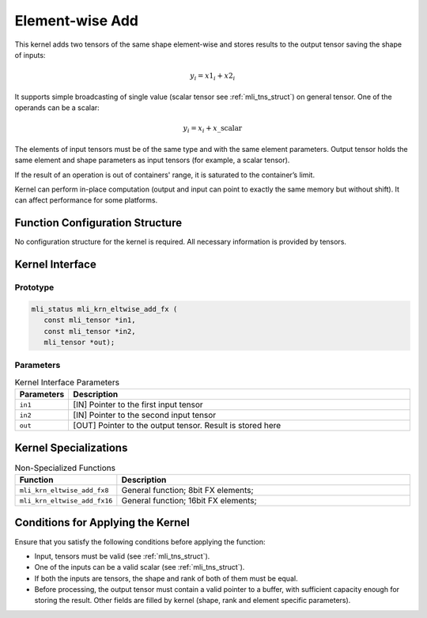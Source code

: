 .. _elmwise_add:

Element-wise Add
~~~~~~~~~~~~~~~~

This kernel adds two tensors of the same shape element-wise and
stores results to the output tensor saving the shape of inputs:

.. math:: y_{i} = {x1}_{i} + {x2}_{i}

..

It supports simple broadcasting of single value (scalar tensor see
:ref:`mli_tns_struct`) on general tensor. One of the operands can be a
scalar:

.. math:: y_{i} = x_{i} + x\_\text{scalar}

..

The elements of input tensors must be of the same type and with the
same element parameters. Output tensor holds the same element and
shape parameters as input tensors (for example, a scalar tensor).

If the result of an operation is out of containers' range, it is
saturated to the container’s limit.

Kernel can perform in-place computation (output and input can point
to exactly the same memory but without shift). It can affect
performance for some platforms.

.. _function-configuration-structure-12:

Function Configuration Structure
^^^^^^^^^^^^^^^^^^^^^^^^^^^^^^^^

No configuration structure for the kernel is required. All necessary
information is provided by tensors.

.. _api-8:

Kernel Interface
^^^^^^^^^^^^^^^^^

Prototype
'''''''''

.. code:: c                          
                                     
   mli_status mli_krn_eltwise_add_fx ( 
      const mli_tensor *in1,              
      const mli_tensor *in2,              
      mli_tensor *out);                   
..

Parameters 
''''''''''

.. table:: Kernel Interface Parameters
   :widths: 20,130
   
   +-----------------------+-----------------------+
   | **Parameters**        | **Description**       |
   +=======================+=======================+
   |                       |                       |
   | ``in1``               | [IN] Pointer to the   |
   |                       | first input tensor    |
   +-----------------------+-----------------------+
   |                       |                       |
   | ``in2``               | [IN] Pointer to the   |
   |                       | second input tensor   |
   +-----------------------+-----------------------+
   |                       |                       |
   | ``out``               | [OUT] Pointer to the  |
   |                       | output tensor. Result |
   |                       | is stored here        |
   +-----------------------+-----------------------+

.. _kernel-specializations-8:

Kernel Specializations
^^^^^^^^^^^^^^^^^^^^^^

.. table:: Non-Specialized Functions
   :widths: 20,130
   
   +------------------------------+--------------------------------------+
   | **Function**                 | **Description**                      |
   +==============================+======================================+
   | ``mli_krn_eltwise_add_fx8``  | General function; 8bit FX elements;  |
   +------------------------------+--------------------------------------+
   | ``mli_krn_eltwise_add_fx16`` | General function; 16bit FX elements; |
   +------------------------------+--------------------------------------+

.. _conditions-for-applying-the-kernel-8:

Conditions for Applying the Kernel
^^^^^^^^^^^^^^^^^^^^^^^^^^^^^^^^^^

Ensure that you satisfy the following conditions before applying the function:

-  Input, tensors must be valid (see :ref:`mli_tns_struct`).

-  One of the inputs can be a valid scalar (see :ref:`mli_tns_struct`).

-  If both the inputs are tensors, the shape and rank of both of them must be equal.

-  Before processing, the output tensor must contain a valid pointer to a buffer, with sufficient capacity enough for storing the result. Other fields are filled by kernel (shape, rank and element specific parameters).